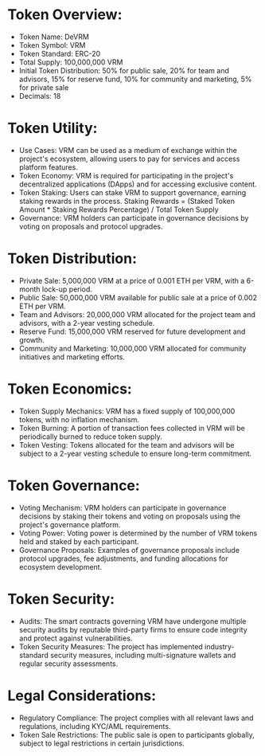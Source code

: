 * Token Overview:
   - Token Name: DeVRM
   - Token Symbol: VRM
   - Token Standard: ERC-20
   - Total Supply: 100,000,000 VRM
   - Initial Token Distribution: 50% for public sale, 20% for team and advisors, 15% for reserve fund, 10% for community and marketing, 5% for private sale
   - Decimals: 18

* Token Utility:
   - Use Cases: VRM can be used as a medium of exchange within the project's ecosystem, allowing users to pay for services and access platform features.
   - Token Economy: VRM is required for participating in the project's decentralized applications (DApps) and for accessing exclusive content.
   - Token Staking: Users can stake VRM to support governance, earning staking rewards in the process. Staking Rewards = (Staked Token Amount * Staking Rewards Percentage) / Total Token Supply
   - Governance: VRM holders can participate in governance decisions by voting on proposals and protocol upgrades.

* Token Distribution:
   - Private Sale: 5,000,000 VRM at a price of 0.001 ETH per VRM, with a 6-month lock-up period.
   - Public Sale: 50,000,000 VRM available for public sale at a price of 0.002 ETH per VRM.
   - Team and Advisors: 20,000,000 VRM allocated for the project team and advisors, with a 2-year vesting schedule.
   - Reserve Fund: 15,000,000 VRM reserved for future development and growth.
   - Community and Marketing: 10,000,000 VRM allocated for community initiatives and marketing efforts.

* Token Economics:
   - Token Supply Mechanics: VRM has a fixed supply of 100,000,000 tokens, with no inflation mechanism.
   - Token Burning: A portion of transaction fees collected in VRM will be periodically burned to reduce token supply.
   - Token Vesting: Tokens allocated for the team and advisors will be subject to a 2-year vesting schedule to ensure long-term commitment.

* Token Governance:
   - Voting Mechanism: VRM holders can participate in governance decisions by staking their tokens and voting on proposals using the project's governance platform.
   - Voting Power: Voting power is determined by the number of VRM tokens held and staked by each participant.
   - Governance Proposals: Examples of governance proposals include protocol upgrades, fee adjustments, and funding allocations for ecosystem development.

* Token Security:
   - Audits: The smart contracts governing VRM have undergone multiple security audits by reputable third-party firms to ensure code integrity and protect against vulnerabilities.
   - Token Security Measures: The project has implemented industry-standard security measures, including multi-signature wallets and regular security assessments.

* Legal Considerations:
   - Regulatory Compliance: The project complies with all relevant laws and regulations, including KYC/AML requirements.
   - Token Sale Restrictions: The public sale is open to participants globally, subject to legal restrictions in certain jurisdictions.
